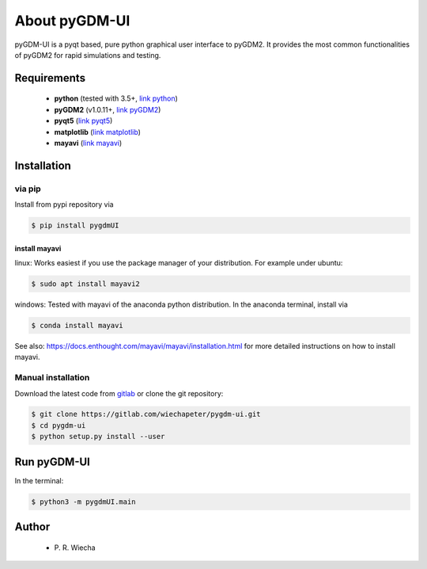 ***********************************
About pyGDM-UI
***********************************

pyGDM-UI is a pyqt based, pure python graphical user interface to pyGDM2. It provides the most common functionalities of pyGDM2 for rapid simulations and testing.


Requirements
================================

    - **python** (tested with 3.5+, `link python <https://www.python.org/>`_)
    - **pyGDM2** (v1.0.11+, `link pyGDM2 <https://wiechapeter.gitlab.io/pyGDM2-doc/>`_)
    - **pyqt5** (`link pyqt5 <https://pypi.org/project/PyQt5/>`_)
    - **matplotlib** (`link matplotlib <https://matplotlib.org/>`_)
    - **mayavi** (`link mayavi <http://docs.enthought.com/mayavi/mayavi/mlab.html>`_)

Installation
=============================================

via pip
-------------------------------

Install from pypi repository via

.. code-block:: bash
    
    $ pip install pygdmUI

install mayavi
++++++++++++++++++++++++

linux: Works easiest if you use the package manager of your distribution. For example under ubuntu:

.. code-block:: bash
    
    $ sudo apt install mayavi2

windows: Tested with mayavi of the anaconda python distribution. In the anaconda terminal, install via

.. code-block:: bash
    
    $ conda install mayavi

See also: https://docs.enthought.com/mayavi/mayavi/installation.html for more detailed instructions on how to install mayavi.

Manual installation
-------------------------------

Download the latest code from `gitlab <https://gitlab.com/wiechapeter/pygdm-ui>`_ or clone the git repository:

.. code-block:: bash
    
    $ git clone https://gitlab.com/wiechapeter/pygdm-ui.git
    $ cd pygdm-ui
    $ python setup.py install --user

    

Run pyGDM-UI
=============================================

In the terminal:

.. code-block:: bash
    
    $ python3 -m pygdmUI.main

    


Author
=========================

   - P\. R. Wiecha



